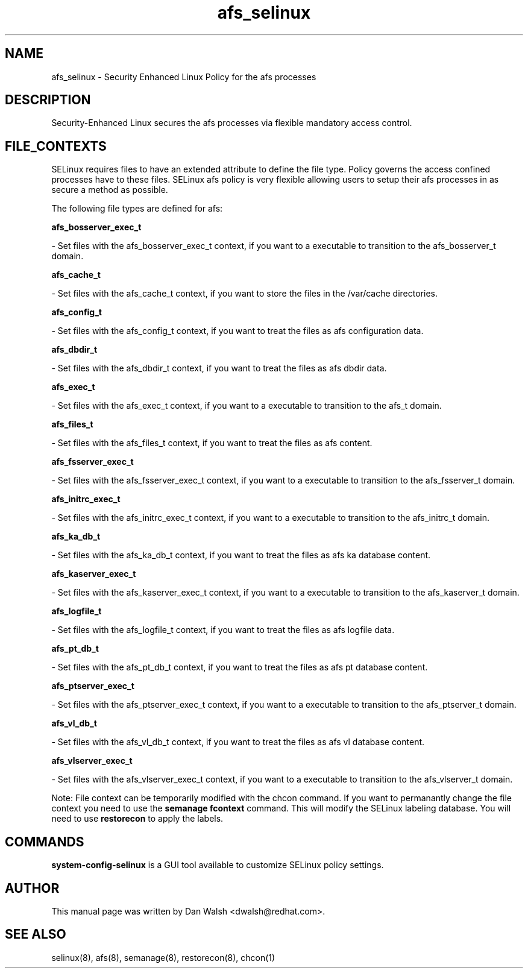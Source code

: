 .TH  "afs_selinux"  "8"  "16 Feb 2012" "dwalsh@redhat.com" "afs Selinux Policy documentation"
.SH "NAME"
afs_selinux \- Security Enhanced Linux Policy for the afs processes
.SH "DESCRIPTION"

Security-Enhanced Linux secures the afs processes via flexible mandatory access
control.  
.SH FILE_CONTEXTS
SELinux requires files to have an extended attribute to define the file type. 
Policy governs the access confined processes have to these files. 
SELinux afs policy is very flexible allowing users to setup their afs processes in as secure a method as possible.
.PP 
The following file types are defined for afs:


.EX
.B afs_bosserver_exec_t 
.EE

- Set files with the afs_bosserver_exec_t context, if you want to a executable to transition to the afs_bosserver_t domain.


.EX
.B afs_cache_t 
.EE

- Set files with the afs_cache_t context, if you want to store the files in the /var/cache directories.


.EX
.B afs_config_t 
.EE

- Set files with the afs_config_t context, if you want to treat the files as afs configuration data.


.EX
.B afs_dbdir_t 
.EE

- Set files with the afs_dbdir_t context, if you want to treat the files as afs dbdir data.


.EX
.B afs_exec_t 
.EE

- Set files with the afs_exec_t context, if you want to a executable to transition to the afs_t domain.


.EX
.B afs_files_t 
.EE

- Set files with the afs_files_t context, if you want to treat the files as afs content.


.EX
.B afs_fsserver_exec_t 
.EE

- Set files with the afs_fsserver_exec_t context, if you want to a executable to transition to the afs_fsserver_t domain.


.EX
.B afs_initrc_exec_t 
.EE

- Set files with the afs_initrc_exec_t context, if you want to a executable to transition to the afs_initrc_t domain.


.EX
.B afs_ka_db_t 
.EE

- Set files with the afs_ka_db_t context, if you want to treat the files as afs ka database content.


.EX
.B afs_kaserver_exec_t 
.EE

- Set files with the afs_kaserver_exec_t context, if you want to a executable to transition to the afs_kaserver_t domain.


.EX
.B afs_logfile_t 
.EE

- Set files with the afs_logfile_t context, if you want to treat the files as afs logfile data.


.EX
.B afs_pt_db_t 
.EE

- Set files with the afs_pt_db_t context, if you want to treat the files as afs pt database content.


.EX
.B afs_ptserver_exec_t 
.EE

- Set files with the afs_ptserver_exec_t context, if you want to a executable to transition to the afs_ptserver_t domain.


.EX
.B afs_vl_db_t 
.EE

- Set files with the afs_vl_db_t context, if you want to treat the files as afs vl database content.


.EX
.B afs_vlserver_exec_t 
.EE

- Set files with the afs_vlserver_exec_t context, if you want to a executable to transition to the afs_vlserver_t domain.

Note: File context can be temporarily modified with the chcon command.  If you want to permanantly change the file context you need to use the 
.B semanage fcontext 
command.  This will modify the SELinux labeling database.  You will need to use
.B restorecon
to apply the labels.

.SH "COMMANDS"

.PP
.B system-config-selinux 
is a GUI tool available to customize SELinux policy settings.

.SH AUTHOR	
This manual page was written by Dan Walsh <dwalsh@redhat.com>.

.SH "SEE ALSO"
selinux(8), afs(8), semanage(8), restorecon(8), chcon(1)